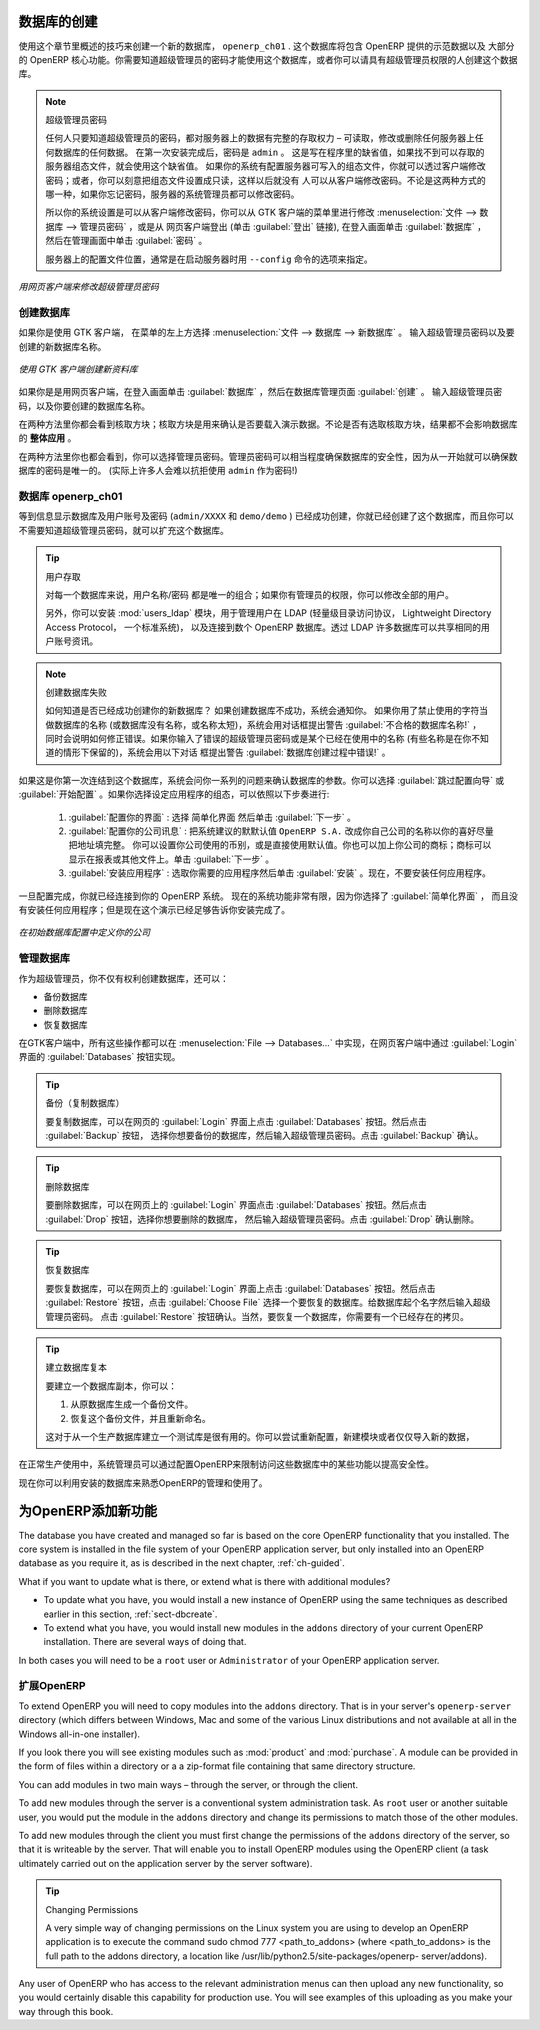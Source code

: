.. i18n: .. index::
.. i18n:    single: database; create
.. i18n:    single: database
..

.. index::
   single: database; create
   single: database

.. i18n: .. _sect-dbcreate:
.. i18n: 
.. i18n: Database Creation
.. i18n: =================
..

.. _sect-dbcreate:

数据库的创建
==========

.. i18n: Use the technique outlined in this section to create a new database, \ ``openerp_ch01`` \. This
.. i18n: database will contain the demonstration data provided with OpenERP and a large proportion of the
.. i18n: core OpenERP functionality. You will need to know your super administrator password for this – or
.. i18n: you will have to find somebody who does have it to create this database.
..

使用这个章节里概述的技巧来创建一个新的数据库， \ ``openerp_ch01`` \. 这个数据库将包含 OpenERP 提供的示范数据以及
大部分的 OpenERP 核心功能。你需要知道超级管理员的密码才能使用这个数据库，或者你可以请具有超级管理员权限的人创建这个数据库。

.. i18n: .. index::
.. i18n:    single: password; super-administrator
.. i18n:    single: password; superadmin
..

.. index::
   single: password; super-administrator
   single: password; superadmin

.. i18n: .. note:: The Super-administrator Password
.. i18n: 
.. i18n:    Anyone who knows the super-administrator password has complete access to the data on the server
.. i18n:    – able to read, change and delete any of the data in any of the databases there.
.. i18n:    After first installation, the password is ``admin``. This is the hard-coded default, and
.. i18n:    is used if there is no accessible server configuration file. If your system has been 
.. i18n:    set up so that the server configuration file can be written to by the server, then
.. i18n:    you can change the password through the client. Or you could deliberately make the 
.. i18n:    configuration file read-only so that there is no prospect of changing it from the client.
.. i18n:    Either way, a server systems administrator can change it if you forget it.
.. i18n:    
.. i18n:    So if your system is set to allow it, you can change the superadmin password through the GTK client
.. i18n:    from the menu :menuselection:`File --> Databases --> Administrator Password`, or through the
.. i18n:    web client by logging out (click the :guilabel:`Logout` link), clicking :guilabel:`Databases` on the
.. i18n:    login screen, and then clicking the :guilabel:`Password` button on the Management screen. 
.. i18n:    
.. i18n:    The location of the server configuration file is typically defined by starting the server with 
.. i18n:    the ``--config`` command line option.
..

.. note:: 超级管理员密码

   任何人只要知道超级管理员的密码，都对服务器上的数据有完整的存取权力 – 可读取，修改或删除任何服务器上任何数据库的任何数据。
   在第一次安装完成后，密码是 ``admin`` 。 这是写在程序里的缺省值，如果找不到可以存取的服务器组态文件，就会使用这个缺省值。
   如果你的系统有配置服务器可写入的组态文件，你就可以透过客户端修改密码；或者，你可以刻意把组态文件设置成只读，这样以后就没有
   人可以从客户端修改密码。不论是这两种方式的哪一种，如果你忘记密码，服务器的系统管理员都可以修改密码。
      
   所以你的系统设置是可以从客户端修改密码，你可以从 GTK 客户端的菜单里进行修改 :menuselection:`文件 --> 数据库 --> 管理员密码` ，或是从
   网页客户端登出 (单击 :guilabel:`登出` 链接), 在登入画面单击 :guilabel:`数据库` ，然后在管理画面中单击 :guilabel:`密码` 。 
   
   服务器上的配置文件位置，通常是在启动服务器时用 ``--config`` 命令的选项来指定。

.. i18n: .. figure:: images/change_superadmin_pwd.png
.. i18n:    :scale: 65
.. i18n:    :align: center
.. i18n: 
.. i18n:    *Changing the super-administrator password through the web client*
..

.. figure:: images/change_superadmin_pwd.png
   :scale: 65
   :align: center

   *用网页客户端来修改超级管理员密码*

.. i18n: .. _sect-creatingdb:
.. i18n: 
.. i18n: Creating the Database
.. i18n: ---------------------
..

.. _sect-creatingdb:

创建数据库
----------

.. i18n: If you are using the GTK client, choose :menuselection:`File --> Databases --> New database`  in
.. i18n: the menu at the top left. Enter the super-administrator password, then the name of the new database
.. i18n: you are creating.
..

如果你是使用 GTK 客户端， 在菜单的左上方选择 :menuselection:`文件 --> 数据库 --> 新数据库` 。
输入超级管理员密码以及要创建的新数据库名称。

.. i18n: .. figure:: images/create_new_db_GTK.png
.. i18n:    :scale: 75
.. i18n:    :align: center
.. i18n: 
.. i18n:    *Creating a new database through the GTK client*  
..

.. figure:: images/create_new_db_GTK.png
   :scale: 75
   :align: center

   *使用 GTK 客户端创建新资料库*  

.. i18n: If you are using the web client, click :guilabel:`Databases` on the login screen, then
.. i18n: :guilabel:`Create` on the database management page. Enter the super-administrator password, and the
.. i18n: name of the new database you are creating.
.. i18n:   
.. i18n: In both cases, you will see a checkbox that determines whether you load demonstration data or not.
.. i18n: The consequences of checking this box or not affect the **whole use** of this database.
..

如果你是是用网页客户端，在登入画面单击 :guilabel:`数据库` ，然后在数据库管理页面 :guilabel:`创建` 。
输入超级管理员密码，以及你要创建的数据库名称。
  
在两种方法里你都会看到核取方块；核取方块是用来确认是否要载入演示数据。不论是否有选取核取方块，结果都不会影响数据库的 **整体应用** 。

.. i18n: In both cases, you will also see that you can choose the Administrator password. This makes your 
.. i18n: database quite secure because you can ensure that it is unique from the outset.
.. i18n: (In fact many people find it hard to resist ``admin`` as their password!)
..

在两种方法里你也都会看到，你可以选择管理员密码。管理员密码可以相当程度确保数据库的安全性，因为从一开始就可以确保数据库的密码是唯一的。
(实际上许多人会难以抗拒使用 ``admin`` 作为密码!)

.. i18n: Database openerp_ch01
.. i18n: ---------------------
..

数据库 openerp_ch01
-------------------

.. i18n: .. index::
.. i18n:    pair: account; user
..

.. index::
   pair: account; user

.. i18n: Wait for the message showing that the database has been successfully created, along with the user
.. i18n: accounts and passwords (\ ``admin/XXXX``\   and \ ``demo/demo``\  ). Now that you have created this
.. i18n: database, you can extend it without having to know the super-administrator password.
..

等到信息显示数据库及用户账号及密码 (\ ``admin/XXXX``\   和 \ ``demo/demo``\  ) 已经成功创建，你就已经创建了这个数据库，而且你可以不需要知道超级管理员密码，就可以扩充这个数据库。

.. i18n: .. index::
.. i18n:    single: access; LDAP
.. i18n:    single: LDAP
.. i18n:    pair: password; username
.. i18n:    single: access; user
..

.. index::
   single: access; LDAP
   single: LDAP
   pair: password; username
   single: access; user

.. i18n: .. tip::   User Access
.. i18n: 
.. i18n: 	The combination of username/password is specific to a single database. If you have administrative
.. i18n: 	rights to a database you can modify all users.
.. i18n: 
.. i18n:  	.. index::
.. i18n: 	   single: module; users_ldap
.. i18n: 
.. i18n: 	Alternatively, you can install the :mod:`users_ldap` module, which manages the authentication of users
.. i18n: 	in LDAP (the Lightweight Directory Access Protocol, a standard system), and connect it to several
.. i18n: 	OpenERP databases. Using this, many databases can share the same user account details.
..

.. tip::   用户存取

	对每一个数据库来说，用户名称/密码 都是唯一的组合；如果你有管理员的权限，你可以修改全部的用户。

 	.. index::
	   single: module; users_ldap

	另外，你可以安装 :mod:`users_ldap` 模块，用于管理用户在 LDAP (轻量级目录访问协议， Lightweight Directory Access Protocol， 一个标准系统)，
        以及连接到数个 OpenERP 数据库。透过 LDAP 许多数据库可以共享相同的用户账号资讯。

.. i18n: .. note::  Failure to Create a Database
.. i18n: 
.. i18n: 	How do you know if you have successfully created your new database?
.. i18n: 	You are told if the database creation has been unsuccessful.
.. i18n: 	If you have entered a database name using prohibited characters (or no name, or too short a name),
.. i18n: 	you will be alerted by the dialog box :guilabel:`Bad database name!` explaining how to correct the error.
.. i18n: 	If you have entered the wrong super-administrator password or a name already in use
.. i18n: 	(some names can be reserved without your knowledge), you will be alerted by the dialog box
.. i18n: 	:guilabel:`Error during database creation!`.
..

.. note::  创建数据库失败

	如何知道是否已经成功创建你的新数据库？
	如果创建数据库不成功，系统会通知你。
	如果你用了禁止使用的字符当做数据库的名称 (或数据库没有名称，或名称太短)，系统会用对话框提出警告 :guilabel:`不合格的数据库名称!` ，
        同时会说明如何修正错误。如果你输入了错误的超级管理员密码或是某个已经在使用中的名称 (有些名称是在你不知道的情形下保留的)，系统会用以下对话
        框提出警告 :guilabel:`数据库创建过程中错误!` 。

.. i18n: Since this is the first time you have connected to this database, you will be asked a series of questions to
.. i18n: define the database parameters. You may choose to :guilabel:`Skip Configuration Wizards` or
.. i18n: :guilabel:`Start Configuration`. If you choose to configure your application, you may proceed with the
.. i18n: following steps:
..

如果这是你第一次连结到这个数据库，系统会问你一系列的问题来确认数据库的参数。你可以选择 :guilabel:`跳过配置向导` 或
:guilabel:`开始配置` 。如果你选择设定应用程序的组态，可以依照以下步奏进行:

.. i18n: 	#.  :guilabel:`Configure Your Interface` : select \ ``Simplified`` \ and click :guilabel:`Next`.
.. i18n: 
.. i18n: 	#.  :guilabel:`Configure Your Company Information` : replace the proposed default of \ ``OpenERP S.A.`` \
.. i18n: 	    by your own company name, complete as much of your address as you like. You can set the currency that
.. i18n: 	    your company uses or leave the default setting. You may also add your company logo which will
.. i18n: 	    be visible on reports and other documents. Click :guilabel:`Next`.
.. i18n: 
.. i18n: 	#.  :guilabel:`Install Applications` : check the applications you need and then click :guilabel:`Install`.
.. i18n: 	    For now, do not install any application.
..

	#.  :guilabel:`配置你的界面` : 选择 \ ``简单化界面`` \ 然后单击 :guilabel:`下一步` 。

	#.  :guilabel:`配置你的公司讯息` : 把系统建议的默默认值 \ ``OpenERP S.A.`` \ 改成你自己公司的名称以你的喜好尽量把地址填完整。 
	    你可以设置你公司使用的币别，或是直接使用默认值。你也可以加上你公司的商标；商标可以显示在报表或其他文件上。单击 :guilabel:`下一步` 。

	#.  :guilabel:`安装应用程序` : 选取你需要的应用程序然后单击 :guilabel:`安装` 。现在，不要安装任何应用程序。

.. i18n: Once configuration is complete, you are connected to your OpenERP system. Its functionality is very
.. i18n: limited because you have selected a :guilabel:`Simplified` interface with no application installed,
.. i18n: but this is sufficient to demonstrate that your installation is working.
..

一旦配置完成，你就已经连接到你的 OpenERP 系统。 现在的系统功能非常有限，因为你选择了 :guilabel:`简单化界面` ，
而且没有安装任何应用程序；但是现在这个演示已经足够告诉你安装完成了。

.. i18n: .. figure:: images/define_main_co_dlg.png
.. i18n:    :align: center
.. i18n:    :scale: 80
.. i18n: 
.. i18n:    *Defining your company during initial database configuration*
..

.. figure:: images/define_main_co_dlg.png
   :align: center
   :scale: 80

   *在初始数据库配置中定义你的公司*

.. i18n: .. index::
.. i18n:    single: database; manage
..

.. index::
   single: database; manage

.. i18n: .. _sect-dbmanage:
.. i18n: 
.. i18n: Managing Databases
.. i18n: ------------------
..

.. _sect-dbmanage:

管理数据库
----------

.. i18n: As a super-administrator, you do not only have rights to create new databases, but also to:
..
作为超级管理员，你不仅有权利创建数据库，还可以：


.. i18n: * backup databases,
.. i18n: 
.. i18n: * delete databases,
.. i18n: 
.. i18n: * restore databases.
..

* 备份数据库

* 删除数据库

* 恢复数据库

.. i18n: All of these operations can be carried out from the menu :menuselection:`File --> Databases...`
.. i18n: in the GTK client, or from the :guilabel:`Databases` button in the web client's 
.. i18n: :guilabel:`Login` screen.
..
在GTK客户端中，所有这些操作都可以在 :menuselection:`File --> Databases...` 中实现，在网页客户端中通过 :guilabel:`Login` 界面的 :guilabel:`Databases` 按钮实现。

.. i18n: .. index::
.. i18n:    single: database; backup
..

.. index::
   single: database; backup

.. i18n: .. tip:: Backup (copy) a Database
.. i18n: 
.. i18n:         To make a copy of a database, go to the web :guilabel:`Login` screen and click the :guilabel:`Databases` button.
.. i18n:         Then click the :guilabel:`Backup` button, select the database you want to copy and enter the super-administrator
.. i18n: 	password. Click the :guilabel:`Backup` button to confirm that you want to copy the database.
..

.. tip:: 备份（复制数据库）

	要复制数据库，可以在网页的 :guilabel:`Login` 界面上点击 :guilabel:`Databases` 按钮。然后点击 :guilabel:`Backup` 按钮，
        选择你想要备份的数据库，然后输入超级管理员密码。点击 :guilabel:`Backup` 确认。


.. i18n: .. index::
.. i18n:    single: database; drop
..

.. index::
   single: database; drop

.. i18n: .. tip:: Drop (delete) a Database
.. i18n: 
.. i18n:         To delete a database, go to the web :guilabel:`Login` screen and click the :guilabel:`Databases` button.
.. i18n:         Then click the :guilabel:`Drop` button, select the database you want to delete and enter the super-administrator
.. i18n: 	password. Click the :guilabel:`Drop` button to confirm that you want to delete the database.
..

.. tip:: 删除数据库

	要删除数据库，可以在网页上的 :guilabel:`Login` 界面点击 :guilabel:`Databases` 按钮。然后点击 :guilabel:`Drop` 按钮，选择你想要删除的数据库，
	然后输入超级管理员密码。点击 :guilabel:`Drop` 确认删除。

.. i18n: .. index::
.. i18n:    single: database; restore
..

.. index::
   single: database; restore

.. i18n: .. tip:: Restore a Database
.. i18n: 
.. i18n:         To restore a database, go to the web :guilabel:`Login` screen and click the :guilabel:`Databases` button.
.. i18n:         Then click the :guilabel:`Restore` button, click the :guilabel:`Choose File` button to select the database
.. i18n:         you want to restore. Give the database a name and enter the super-administrator	password.
.. i18n: 	Click the :guilabel:`Restore` button to confirm that you want to install a new copy of the selected database.
.. i18n: 	To restore a database, you need to have an existing copy, of course.
..

.. tip:: 恢复数据库

	要恢复数据库，可以在网页上的 :guilabel:`Login` 界面上点击 :guilabel:`Databases` 按钮。然后点击 :guilabel:`Restore` 
	按钮，点击 :guilabel:`Choose File` 选择一个要恢复的数据库。给数据库起个名字然后输入超级管理员密码。
	点击 :guilabel:`Restore` 按钮确认。当然，要恢复一个数据库，你需要有一个已经存在的拷贝。


.. i18n: .. index::
.. i18n:    single: database; duplicate
..

.. index::
   single: database; duplicate

.. i18n: .. tip::   Duplicating a Database
.. i18n: 
.. i18n: 	To duplicate a database, you can:
.. i18n: 
.. i18n:         #. make a backup file on your PC from this database.
.. i18n: 
.. i18n:         #. restore this database from the backup file on your PC, and give it a new name.
.. i18n: 
.. i18n: 	This can be a useful way of making a test database from a production database. You can try out the
.. i18n: 	operation of a new configuration, new modules, or just the import of new data.
..

.. tip::   建立数据库复本

	要建立一个数据库副本，你可以：

        #. 从原数据库生成一个备份文件。

        #. 恢复这个备份文件，并且重新命名。

	这对于从一个生产数据库建立一个测试库是很有用的。你可以尝试重新配置，新建模块或者仅仅导入新的数据，

.. i18n: .. index::
.. i18n:    single: access
..

.. index::
   single: access

.. i18n: A system administrator can configure OpenERP to restrict access to some of these database functions
.. i18n: so that your security is enhanced in normal production use.
..
在正常生产使用中，系统管理员可以通过配置OpenERP来限制访问这些数据库中的某些功能以提高安全性。

.. i18n: You are now ready to use databases from your installation to familiarize yourself with the
.. i18n: administration and use of OpenERP.
..

现在你可以利用安装的数据库来熟悉OpenERP的管理和使用了。


.. i18n: New OpenERP Functionality
.. i18n: =========================
..

为OpenERP添加新功能
===================

.. i18n: The database you have created and managed so far is based on the core OpenERP functionality that you
.. i18n: installed. The core system is installed in the file system of your OpenERP application server, but
.. i18n: only installed into an OpenERP database as you require it, as is described in the next chapter, :ref:`ch-guided`.
..

The database you have created and managed so far is based on the core OpenERP functionality that you
installed. The core system is installed in the file system of your OpenERP application server, but
only installed into an OpenERP database as you require it, as is described in the next chapter, :ref:`ch-guided`.

.. i18n: What if you want to update what is there, or extend what is there with additional modules?
..

What if you want to update what is there, or extend what is there with additional modules?

.. i18n: * To update what you have, you would install a new instance of OpenERP using the same techniques as
.. i18n:   described earlier in this section, :ref:`sect-dbcreate`.
.. i18n: 
.. i18n: * To extend what you have, you would install new modules in the ``addons`` directory of your current
.. i18n:   OpenERP installation. There are several ways of doing that.
..

* To update what you have, you would install a new instance of OpenERP using the same techniques as
  described earlier in this section, :ref:`sect-dbcreate`.

* To extend what you have, you would install new modules in the ``addons`` directory of your current
  OpenERP installation. There are several ways of doing that.

.. i18n: .. index::
.. i18n:    pair:  system; administrator
..

.. index::
   pair:  system; administrator

.. i18n: In both cases you will need to be a \ ``root`` \ user or \ ``Administrator`` \ of your
.. i18n: OpenERP application server.
..

In both cases you will need to be a \ ``root`` \ user or \ ``Administrator`` \ of your
OpenERP application server.

.. i18n: Extending OpenERP
.. i18n: -----------------
..

扩展OpenERP
-------------------

.. i18n: To extend OpenERP you will need to copy modules into the \ ``addons`` \ directory. That is in
.. i18n: your server's \ ``openerp-server`` \ directory (which differs between Windows, Mac and some of the
.. i18n: various Linux distributions and not available at all in the Windows all-in-one installer).
..

To extend OpenERP you will need to copy modules into the \ ``addons`` \ directory. That is in
your server's \ ``openerp-server`` \ directory (which differs between Windows, Mac and some of the
various Linux distributions and not available at all in the Windows all-in-one installer).

.. i18n: .. index::
.. i18n:    single: module; product
.. i18n:    single: module; purchase
..

.. index::
   single: module; product
   single: module; purchase

.. i18n: If you look there you will see existing modules such as :mod:`product` and :mod:`purchase`. A
.. i18n: module can be provided in the form of files within a directory or a a zip-format file containing
.. i18n: that same directory structure.
..

If you look there you will see existing modules such as :mod:`product` and :mod:`purchase`. A
module can be provided in the form of files within a directory or a a zip-format file containing
that same directory structure.

.. i18n: You can add modules in two main ways – through the server, or through the client.
..

You can add modules in two main ways – through the server, or through the client.

.. i18n: .. index::
.. i18n:    pair:  system; administration
..

.. index::
   pair:  system; administration

.. i18n: To add new modules through the server is a conventional system administration task. As \ ``root`` \
.. i18n: user or another suitable user, you would put the module in the \ ``addons`` \ directory and change its
.. i18n: permissions to match those of the other modules.
..

To add new modules through the server is a conventional system administration task. As \ ``root`` \
user or another suitable user, you would put the module in the \ ``addons`` \ directory and change its
permissions to match those of the other modules.

.. i18n: To add new modules through the client you must first change the permissions of the \ ``addons`` \
.. i18n: directory of the server, so that it is writeable by the server. That will enable you to install
.. i18n: OpenERP modules using the OpenERP client (a task ultimately carried out on the application
.. i18n: server by the server software).
..

To add new modules through the client you must first change the permissions of the \ ``addons`` \
directory of the server, so that it is writeable by the server. That will enable you to install
OpenERP modules using the OpenERP client (a task ultimately carried out on the application
server by the server software).

.. i18n: .. index::
.. i18n:    pair:  filesystem; permissions
..

.. index::
   pair:  filesystem; permissions

.. i18n: .. tip:: Changing Permissions
.. i18n: 
.. i18n: 	A very simple way of changing permissions on the Linux system you are using to develop an OpenERP
.. i18n: 	application is to execute the command sudo chmod 777 <path_to_addons> (where <path_to_addons> is
.. i18n: 	the full path to the addons directory, a location like /usr/lib/python2.5/site-packages/openerp-
.. i18n: 	server/addons).
..

.. tip:: Changing Permissions

	A very simple way of changing permissions on the Linux system you are using to develop an OpenERP
	application is to execute the command sudo chmod 777 <path_to_addons> (where <path_to_addons> is
	the full path to the addons directory, a location like /usr/lib/python2.5/site-packages/openerp-
	server/addons).

.. i18n: Any user of OpenERP who has access to the relevant administration menus can then upload any new
.. i18n: functionality, so you would certainly disable this capability for production use. You will see examples of
.. i18n: this uploading as you make your way through this book.
..

Any user of OpenERP who has access to the relevant administration menus can then upload any new
functionality, so you would certainly disable this capability for production use. You will see examples of
this uploading as you make your way through this book.

.. i18n: .. Copyright © Open Object Press. All rights reserved.
..

.. Copyright © Open Object Press. All rights reserved.

.. i18n: .. You may take electronic copy of this publication and distribute it if you don't
.. i18n: .. change the content. You can also print a copy to be read by yourself only.
..

.. You may take electronic copy of this publication and distribute it if you don't
.. change the content. You can also print a copy to be read by yourself only.

.. i18n: .. We have contracts with different publishers in different countries to sell and
.. i18n: .. distribute paper or electronic based versions of this book (translated or not)
.. i18n: .. in bookstores. This helps to distribute and promote the OpenERP product. It
.. i18n: .. also helps us to create incentives to pay contributors and authors using author
.. i18n: .. rights of these sales.
..

.. We have contracts with different publishers in different countries to sell and
.. distribute paper or electronic based versions of this book (translated or not)
.. in bookstores. This helps to distribute and promote the OpenERP product. It
.. also helps us to create incentives to pay contributors and authors using author
.. rights of these sales.

.. i18n: .. Due to this, grants to translate, modify or sell this book are strictly
.. i18n: .. forbidden, unless Tiny SPRL (representing Open Object Press) gives you a
.. i18n: .. written authorisation for this.
..

.. Due to this, grants to translate, modify or sell this book are strictly
.. forbidden, unless Tiny SPRL (representing Open Object Press) gives you a
.. written authorisation for this.

.. i18n: .. Many of the designations used by manufacturers and suppliers to distinguish their
.. i18n: .. products are claimed as trademarks. Where those designations appear in this book,
.. i18n: .. and Open Object Press was aware of a trademark claim, the designations have been
.. i18n: .. printed in initial capitals.
..

.. Many of the designations used by manufacturers and suppliers to distinguish their
.. products are claimed as trademarks. Where those designations appear in this book,
.. and Open Object Press was aware of a trademark claim, the designations have been
.. printed in initial capitals.

.. i18n: .. While every precaution has been taken in the preparation of this book, the publisher
.. i18n: .. and the authors assume no responsibility for errors or omissions, or for damages
.. i18n: .. resulting from the use of the information contained herein.
..

.. While every precaution has been taken in the preparation of this book, the publisher
.. and the authors assume no responsibility for errors or omissions, or for damages
.. resulting from the use of the information contained herein.

.. i18n: .. Published by Open Object Press, Grand Rosière, Belgium
..

.. Published by Open Object Press, Grand Rosière, Belgium
